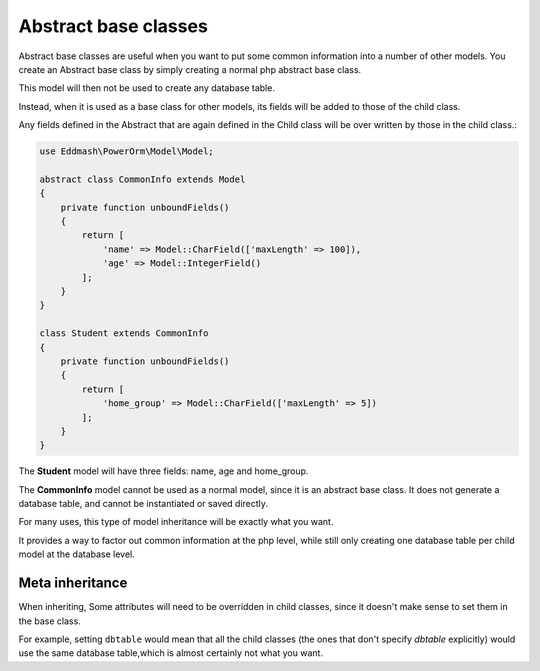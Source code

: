
#############################
Abstract base classes
#############################

Abstract base classes are useful when you want to put some common information into a number of other models.
You create an Abstract base class by simply creating a normal php abstract base class.

This model will then not be used to create any database table.

Instead, when it is used as a base class for other models, its fields will be added to those of the child class.

Any fields defined in the Abstract that are again defined in the Child class will be over written by those in the
child class.:

.. code-block:: php

    use Eddmash\PowerOrm\Model\Model;

    abstract class CommonInfo extends Model
    {
        private function unboundFields()
        {
            return [
                'name' => Model::CharField(['maxLength' => 100]),
                'age' => Model::IntegerField()
            ];
        }
    }

    class Student extends CommonInfo
    {
        private function unboundFields()
        {
            return [
                'home_group' => Model::CharField(['maxLength' => 5])
            ];
        }
    }

The **Student** model will have three fields: name, age and home_group.

The **CommonInfo** model cannot be used as a normal model, since it is an abstract base class.
It does not generate a database table, and cannot be instantiated or saved directly.

For many uses, this type of model inheritance will be exactly what you want.

It provides a way to factor out common information at the php level, while still only
creating one database table per child model at the database level.

Meta inheritance
------------------

When inheriting, Some attributes will need to be overridden in child classes, since it doesn't make sense to
set them in the base class.

For example, setting ``dbtable`` would mean that all the child classes (the ones that don't specify `dbtable` explicitly)
would use the same database table,which is almost certainly not what you want.


